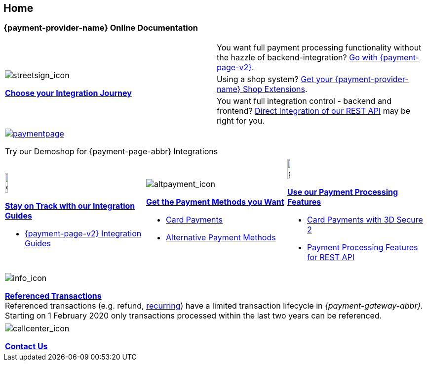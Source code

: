 [#Home]
== Home

[#Home_{payment-provider-name}PaymentGateway]
[discrete]
=== {payment-provider-name} Online Documentation

[.startpage-block]
--
[cols=","]
|===
.3+a|
[.icon]
image::images/icons/streetsign.png[streetsign_icon]
<<GeneralIntegrationOptions, *Choose your Integration Journey*>>

|You want full payment processing functionality without the hazzle of backend-integration? 
<<PPv2, Go with {payment-page-v2}>>.

|Using a shop system?
<<ShopSystems, Get your {payment-provider-name} Shop Extensions>>.

|You want full integration control - backend and frontend? 
<<RestApi, Direct Integration of our REST API>> may be right for you. 
|===

|===
a|
[.icon]
image::images/icons/paymentpage.png[link="https://demoshop-test.wirecard.com/demoshop/#/cart?merchant_account_id=ab62ea6e-ba97-48ef-b3bc-bf0319e09d78"] 

Try our Demoshop for {payment-page-abbr} Integrations
|===

[cols=",,"]
|===
a|
[.icon]
image::images/icons/compass.png[compass, width=15%]
<<IntegrationGuides, *Stay on Track with our Integration Guides*>>

* <<IntegrationGuides_WPP_v2, {payment-page-v2} Integration Guides>>

a|
[.icon]
image::images/icons/altpayment.png[altpayment_icon] 
<<PaymentMethods, *Get the Payment Methods you Want*>>

* <<CC_Main, Card Payments>>
* <<PaymentMethods, Alternative Payment Methods>>

a|
[.icon]
image::images/icons/gear.png[gear_icon, width=15%]
<<PaymentProcessing, *Use our Payment Processing Features*>>

* <<CreditCard_3DS2, Card Payments with 3D Secure 2>>
* <<GeneralPlatformFeatures, Payment Processing Features for REST API>>
|===

|===
a|
[.icon]
image::images/icons/info.png[info_icon]

<<GeneralPlatformFeatures_ReferencingTransaction, *Referenced Transactions*>> +
Referenced transactions (e.g. refund, <<GeneralPlatformFeatures_Transactions_Recurring, recurring>>) have a limited transaction lifecycle in _{payment-gateway-abbr}._ Starting on 1 February 2020 only transactions processed within the last two years can be referenced.
|===

|===
a|
[.icon]
image::images/icons/callcenter.png[callcenter_icon]
<<ContactUs, *Contact Us*>>
|===
--
